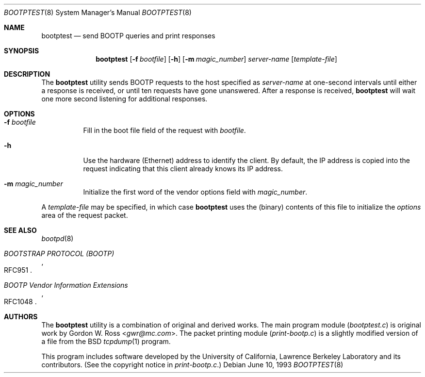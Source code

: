 .\" $FreeBSD$
.\"
.\" bootptest.8
.Dd June 10, 1993
.Dt BOOTPTEST 8
.Os
.Sh NAME
.Nm bootptest
.Nd "send BOOTP queries and print responses"
.Sh SYNOPSIS
.Nm
.Op Fl f Ar bootfile
.Op Fl h
.Op Fl m Ar magic_number
.Ar server\-name
.Op Ar template\-file
.Sh DESCRIPTION
The
.Nm
utility sends BOOTP requests to the host specified as
.Ar server\-name
at one\-second intervals until either a response is received,
or until ten requests have gone unanswered.
After a response is received,
.Nm
will wait one more second listening for additional responses.
.Sh OPTIONS
.Bl -tag -width indent
.It Fl f Ar bootfile
Fill in the boot file field of the request with
.Ar bootfile .
.It Fl h
Use the hardware (Ethernet) address to identify the client.
By default, the IP address is copied into the request
indicating that this client already knows its IP address.
.It Fl m Ar magic_number
Initialize the first word of the vendor options field with
.Ar magic_number .
.El
.Pp
A
.Ar template\-file
may be specified, in which case
.Nm
uses the (binary) contents of this file to initialize the
.Em options
area of the request packet.
.Sh SEE ALSO
.Xr bootpd 8
.Rs
.%O RFC951
.%T "BOOTSTRAP PROTOCOL (BOOTP)"
.Re
.Rs
.%O RFC1048
.%T "BOOTP Vendor Information Extensions"
.Re
.Sh AUTHORS
The
.Nm
utility is a combination of original and derived works.
The main program module
.Pq Pa bootptest.c
is original work by
.An Gordon W. Ross Aq Mt gwr@mc.com .
The packet printing module
.Pq Pa print\-bootp.c
is a slightly modified
version of a file from the
.Bx
.Xr tcpdump 1
program.
.Pp
This program includes software developed by the University of
California, Lawrence Berkeley Laboratory and its contributors.
(See the copyright notice in
.Pa print\-bootp.c . )
